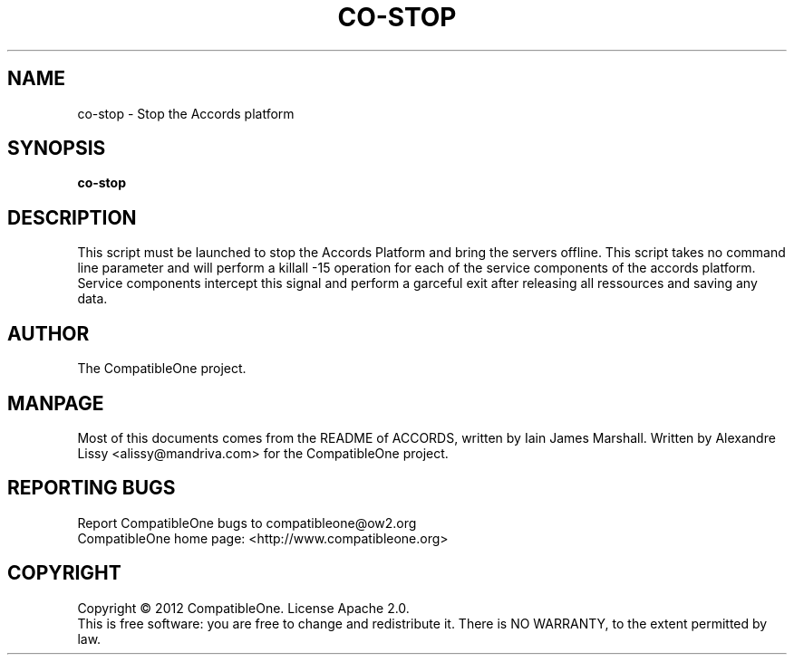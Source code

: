 .TH CO-STOP "7" "October 2012" "CompatibleOne" "Platform"
.SH NAME
co\-stop \- Stop the Accords platform
.SH SYNOPSIS
\fBco-stop\fR
.PP
.SH DESCRIPTION
.\" Add any additional description here
.PP
This script must be launched to stop the Accords Platform and bring the servers offline.
This script takes no command line parameter and will perform a killall -15 operation for
each of the service components of the accords platform. Service components intercept this
signal and perform a garceful exit after releasing all ressources and saving any data.
.SH AUTHOR
The CompatibleOne project.
.SH MANPAGE
Most of this documents comes from the README of ACCORDS, written by Iain James Marshall.
Written by Alexandre Lissy <alissy@mandriva.com> for the CompatibleOne project.
.SH "REPORTING BUGS"
Report CompatibleOne bugs to compatibleone@ow2.org
.br
CompatibleOne home page: <http://www.compatibleone.org>
.SH COPYRIGHT
Copyright \(co 2012 CompatibleOne.
License Apache 2.0.
.br
This is free software: you are free to change and redistribute it.
There is NO WARRANTY, to the extent permitted by law.
